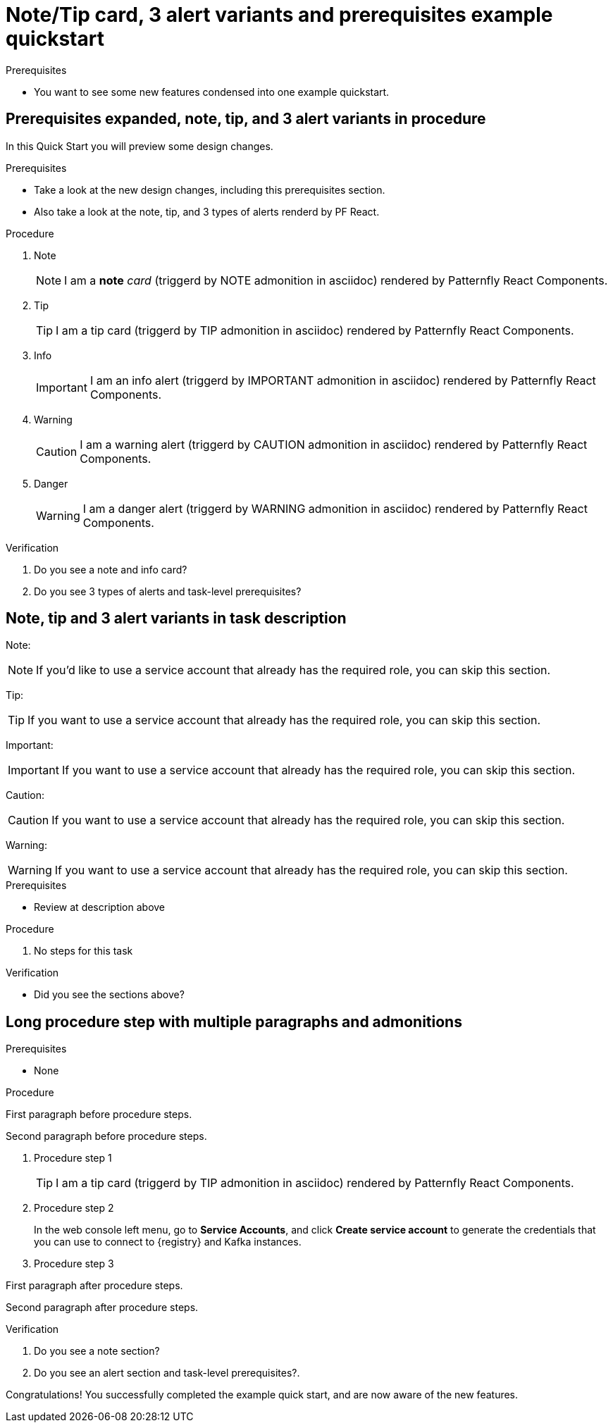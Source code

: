 [id="chap-alert-note-prereq"]
= Note/Tip card, 3 alert variants and prerequisites example quickstart

.Prerequisites
* You want to see some new features condensed into one example quickstart.

ifdef::qs[]
[#description-alert-note]
Preview newly added features: Alert, note, and prerequisite sections rendered using Patternfly React Components.

[#introduction]
Welcome to this example quickstart making it easy to see some new features, which will be included in a design rework of the quickstart drawer.
endif::[]

[id="task-1_{context}",module-type="proc"]
== Prerequisites expanded, note, tip, and 3 alert variants in procedure

In this Quick Start you will preview some design changes.

.Prerequisites
* Take a look at the new design changes, including this prerequisites section.
* Also take a look at the note, tip, and 3 types of alerts renderd by PF React.

.Procedure
. Note
+
NOTE: I am a *note* _card_ (triggerd by NOTE admonition in asciidoc) rendered by Patternfly React Components.
+

. Tip
+
TIP: I am a tip card (triggerd by TIP admonition in asciidoc) rendered by Patternfly React Components.
+

. Info
+
IMPORTANT: I am an info alert (triggerd by IMPORTANT admonition in asciidoc) rendered by Patternfly React Components.
+

. Warning
+
CAUTION: I am a warning alert (triggerd by CAUTION admonition in asciidoc) rendered by Patternfly React Components.
+

. Danger
+
WARNING: I am a danger alert (triggerd by WARNING admonition in asciidoc) rendered by Patternfly React Components.

.Verification
. Do you see a note and info card?
. Do you see 3 types of alerts and task-level prerequisites?


[id="proc-description-with-admonition-blocks_{context}"]
== Note, tip and 3 alert variants in task description

Note:

NOTE: If you'd like to use a service account that already has the required role, you  can skip this section.

Tip:

TIP: If you want to use a service account that already has the required role, you can skip this section.

Important:

IMPORTANT: If you want to use a service account that already has the required role, you can skip this section.

Caution:

CAUTION: If you want to use a service account that already has the required role, you can skip this section.

Warning:

WARNING: If you want to use a service account that already has the required role, you can skip this section.

.Prerequisites
* Review at description above

.Procedure
. No steps for this task

.Verification
* Did you see the sections above?

[id="task-3_{context}",module-type="proc"]
== Long procedure step with multiple paragraphs and admonitions

.Prerequisites
* None

.Procedure
--
First paragraph before procedure steps.

Second paragraph before procedure steps.

. Procedure step 1
+
TIP: I am a tip card (triggerd by TIP admonition in asciidoc) rendered by Patternfly React Components.
+
. Procedure step 2
+
In the web console left menu, go to *Service Accounts*, and click *Create service account* to generate the credentials that you can use to connect to {registry} and Kafka instances.

. Procedure step 3

First paragraph after procedure steps.

Second paragraph after procedure steps.
--

.Verification
. Do you see a note section?
. Do you see an alert section and task-level prerequisites?.

[#conclusion]
Congratulations! You successfully completed the example quick start, and are now aware of the new features.

